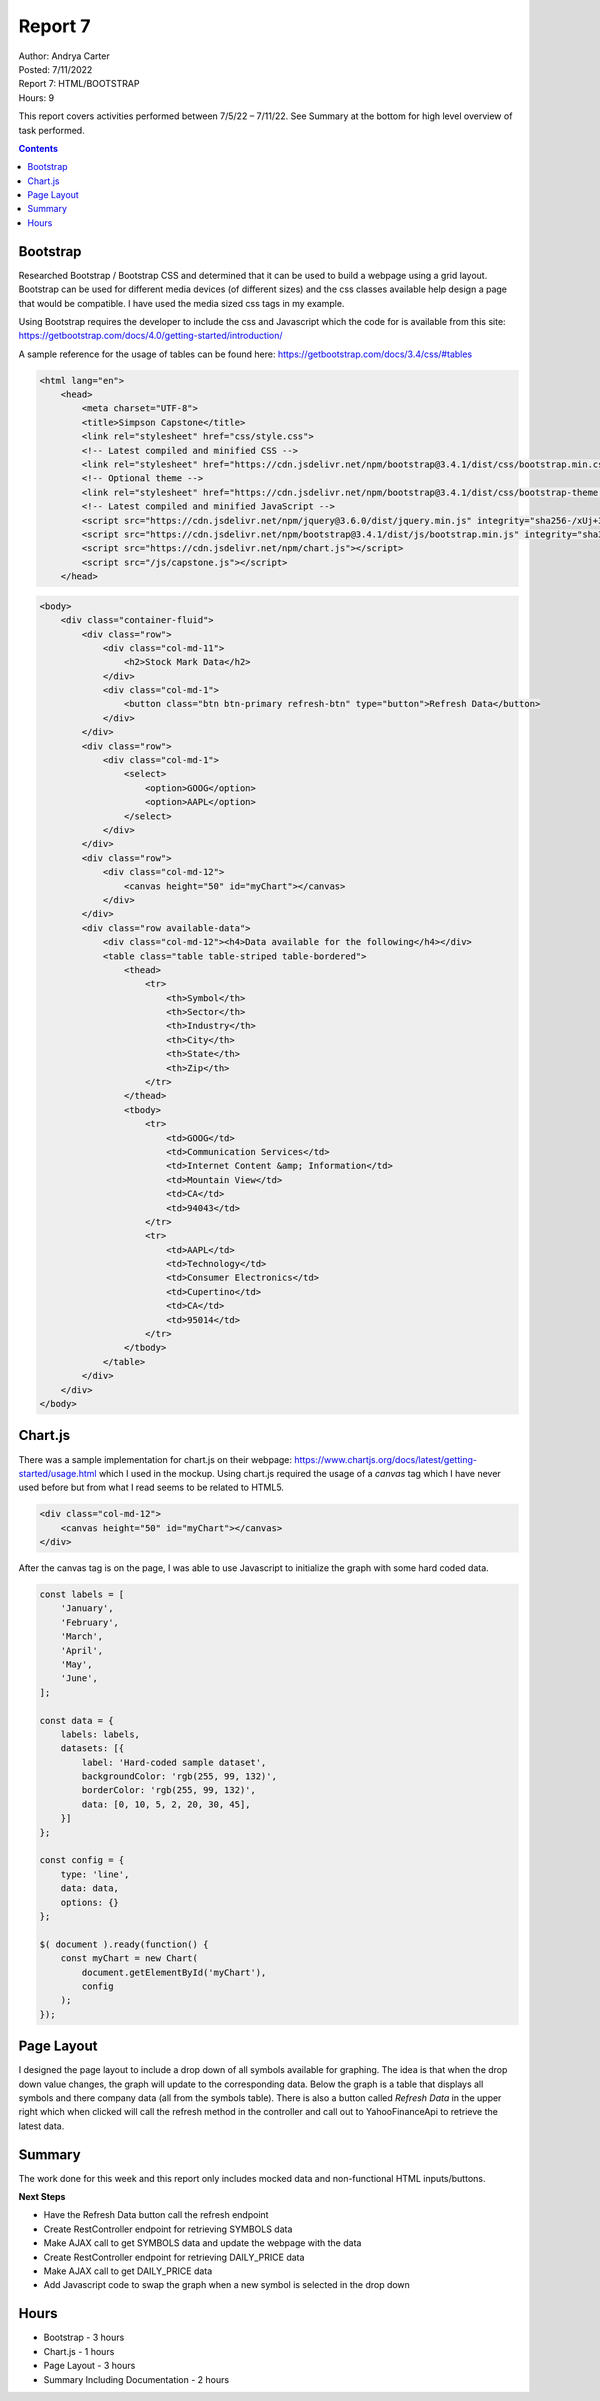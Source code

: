Report 7
========

| Author: Andrya Carter
| Posted: 7/11/2022
| Report 7: HTML/BOOTSTRAP
| Hours: 9

This report covers activities performed between 7/5/22 – 7/11/22. See Summary
at the bottom for high level overview of task performed.

.. contents::


Bootstrap
---------

Researched Bootstrap / Bootstrap CSS and determined that it can be used to build a
webpage using a grid layout. Bootstrap can be used for different media devices
(of different sizes) and the css classes available help design a page that would be
compatible. I have used the media sized css tags in my example.

Using Bootstrap requires the developer to include the css and Javascript which the
code for is available from this site: https://getbootstrap.com/docs/4.0/getting-started/introduction/

A sample reference for the usage of tables can be found here: https://getbootstrap.com/docs/3.4/css/#tables

.. code-block:: html

    <html lang="en">
        <head>
            <meta charset="UTF-8">
            <title>Simpson Capstone</title>
            <link rel="stylesheet" href="css/style.css">
            <!-- Latest compiled and minified CSS -->
            <link rel="stylesheet" href="https://cdn.jsdelivr.net/npm/bootstrap@3.4.1/dist/css/bootstrap.min.css" integrity="sha384-HSMxcRTRxnN+Bdg0JdbxYKrThecOKuH5zCYotlSAcp1+c8xmyTe9GYg1l9a69psu" crossorigin="anonymous">
            <!-- Optional theme -->
            <link rel="stylesheet" href="https://cdn.jsdelivr.net/npm/bootstrap@3.4.1/dist/css/bootstrap-theme.min.css" integrity="sha384-6pzBo3FDv/PJ8r2KRkGHifhEocL+1X2rVCTTkUfGk7/0pbek5mMa1upzvWbrUbOZ" crossorigin="anonymous">
            <!-- Latest compiled and minified JavaScript -->
            <script src="https://cdn.jsdelivr.net/npm/jquery@3.6.0/dist/jquery.min.js" integrity="sha256-/xUj+3OJU5yExlq6GSYGSHk7tPXikynS7ogEvDej/m4=" crossorigin="anonymous"></script>
            <script src="https://cdn.jsdelivr.net/npm/bootstrap@3.4.1/dist/js/bootstrap.min.js" integrity="sha384-aJ21OjlMXNL5UyIl/XNwTMqvzeRMZH2w8c5cRVpzpU8Y5bApTppSuUkhZXN0VxHd" crossorigin="anonymous"></script>
            <script src="https://cdn.jsdelivr.net/npm/chart.js"></script>
            <script src="/js/capstone.js"></script>
        </head>

.. code-block:: html

        <body>
            <div class="container-fluid">
                <div class="row">
                    <div class="col-md-11">
                        <h2>Stock Mark Data</h2>
                    </div>
                    <div class="col-md-1">
                        <button class="btn btn-primary refresh-btn" type="button">Refresh Data</button>
                    </div>
                </div>
                <div class="row">
                    <div class="col-md-1">
                        <select>
                            <option>GOOG</option>
                            <option>AAPL</option>
                        </select>
                    </div>
                </div>
                <div class="row">
                    <div class="col-md-12">
                        <canvas height="50" id="myChart"></canvas>
                    </div>
                </div>
                <div class="row available-data">
                    <div class="col-md-12"><h4>Data available for the following</h4></div>
                    <table class="table table-striped table-bordered">
                        <thead>
                            <tr>
                                <th>Symbol</th>
                                <th>Sector</th>
                                <th>Industry</th>
                                <th>City</th>
                                <th>State</th>
                                <th>Zip</th>
                            </tr>
                        </thead>
                        <tbody>
                            <tr>
                                <td>GOOG</td>
                                <td>Communication Services</td>
                                <td>Internet Content &amp; Information</td>
                                <td>Mountain View</td>
                                <td>CA</td>
                                <td>94043</td>
                            </tr>
                            <tr>
                                <td>AAPL</td>
                                <td>Technology</td>
                                <td>Consumer Electronics</td>
                                <td>Cupertino</td>
                                <td>CA</td>
                                <td>95014</td>
                            </tr>
                        </tbody>
                    </table>
                </div>
            </div>
        </body>

Chart.js
--------

There was a sample implementation for chart.js on their webpage: https://www.chartjs.org/docs/latest/getting-started/usage.html
which I used in the mockup.  Using chart.js required the usage of a *canvas* tag
which I have never used before but from what I read seems to be related to HTML5.

.. code-block:: html

    <div class="col-md-12">
        <canvas height="50" id="myChart"></canvas>
    </div>


After the canvas tag is on the page, I was able to use Javascript to initialize the
graph with some hard coded data.

.. code-block:: js

    const labels = [
        'January',
        'February',
        'March',
        'April',
        'May',
        'June',
    ];

    const data = {
        labels: labels,
        datasets: [{
            label: 'Hard-coded sample dataset',
            backgroundColor: 'rgb(255, 99, 132)',
            borderColor: 'rgb(255, 99, 132)',
            data: [0, 10, 5, 2, 20, 30, 45],
        }]
    };

    const config = {
        type: 'line',
        data: data,
        options: {}
    };

    $( document ).ready(function() {
        const myChart = new Chart(
            document.getElementById('myChart'),
            config
        );
    });


Page Layout
-----------

.. image:: wp1.png
   :width: 100%

I designed the page layout to include a drop down of all symbols available for
graphing. The idea is that when the drop down value changes, the graph will update
to the corresponding data. Below the graph is a table that displays all symbols
and there company data (all from the symbols table). There is also a button called
*Refresh Data* in the upper right which when clicked will call the refresh method
in the controller and call out to YahooFinanceApi to retrieve the latest data.

Summary
-------

The work done for this week and this report only includes mocked data and non-functional
HTML inputs/buttons.

**Next Steps**

* Have the Refresh Data button call the refresh endpoint
* Create RestController endpoint for retrieving SYMBOLS data
* Make AJAX call to get SYMBOLS data and update the webpage with the data
* Create RestController endpoint for retrieving DAILY_PRICE data
* Make AJAX call to get DAILY_PRICE data
* Add Javascript code to swap the graph when a new symbol is selected in the drop down

Hours
-----
* Bootstrap - 3 hours
* Chart.js - 1 hours
* Page Layout - 3 hours
* Summary Including Documentation - 2 hours